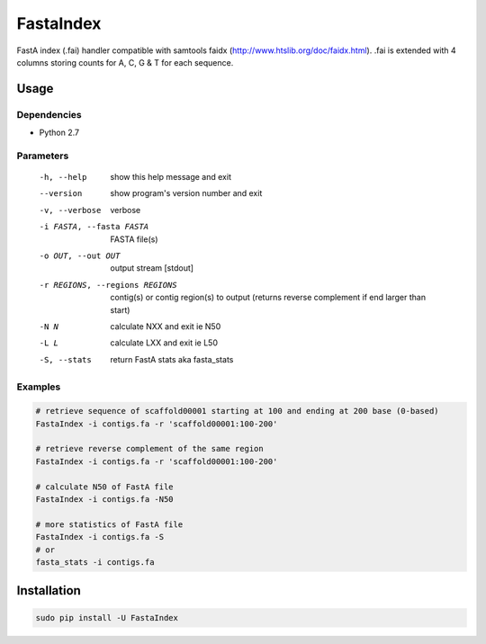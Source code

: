 FastaIndex
==========

FastA index (.fai) handler compatible with samtools faidx (http://www.htslib.org/doc/faidx.html).
.fai is extended with 4 columns storing counts for A, C, G & T for each sequence.

Usage
-----

Dependencies
~~~~~~~~~~~~
- Python 2.7

Parameters
~~~~~~~~~~

  -h, --help            show this help message and exit
  --version             show program's version number and exit
  -v, --verbose         verbose
  -i FASTA, --fasta FASTA
                        FASTA file(s)
  -o OUT, --out OUT     output stream	 [stdout]
  -r REGIONS, --regions REGIONS
                        contig(s) or contig region(s) to output (returns reverse complement if end larger than start)
  -N N                  calculate NXX and exit ie N50
  -L L                  calculate LXX and exit ie L50
  -S, --stats           return FastA stats aka fasta_stats


Examples
~~~~~~~~

.. code-block:: bash

   # retrieve sequence of scaffold00001 starting at 100 and ending at 200 base (0-based)
   FastaIndex -i contigs.fa -r 'scaffold00001:100-200'
   
   # retrieve reverse complement of the same region
   FastaIndex -i contigs.fa -r 'scaffold00001:100-200'

   # calculate N50 of FastA file
   FastaIndex -i contigs.fa -N50

   # more statistics of FastA file
   FastaIndex -i contigs.fa -S
   # or
   fasta_stats -i contigs.fa
::
     
Installation
------------

.. code-block:: bash
                
   sudo pip install -U FastaIndex
::
